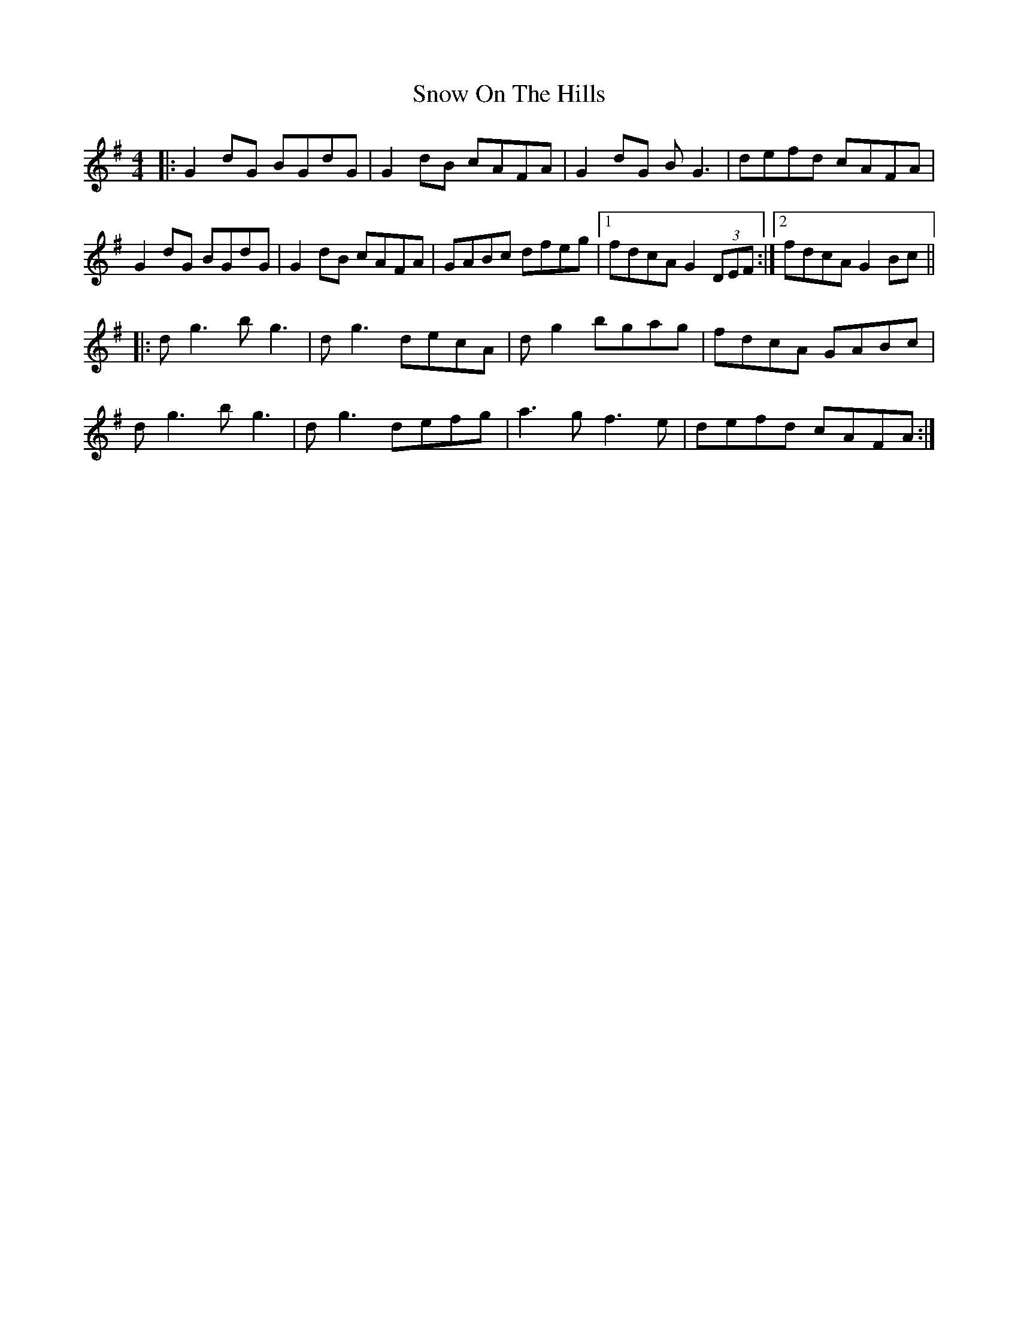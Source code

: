 X: 37639
T: Snow On The Hills
R: reel
M: 4/4
K: Gmajor
|:G2dG BGdG|G2dB cAFA|G2dG BG3|defd cAFA|
G2dG BGdG|G2dB cAFA|GABc dfeg|1 fdcA G2(3DEF:|2 fdcA G2Bc||
|:dg3 bg3|dg3 decA|dg2 bgag|fdcA GABc|
dg3 bg3|dg3 defg|a3g f3e|defd cAFA:|

